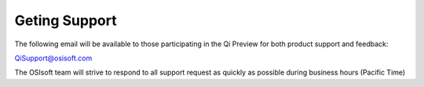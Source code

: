 Geting Support
##############

The following email will be available to those participating in the Qi
Preview for both product support and feedback:

`QiSupport@osisoft.com <mailto://QiSupport@osisoft.com>`__

The OSIsoft team will strive to respond to all support request as
quickly as possible during business hours (Pacific Time)

